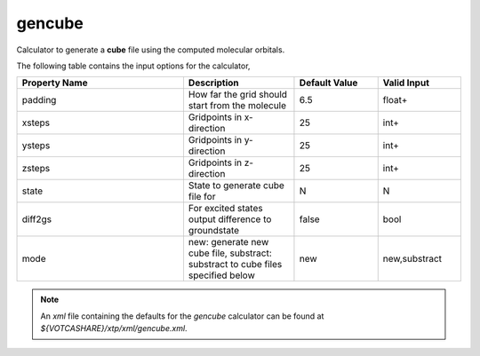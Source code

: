 gencube
*******
Calculator to generate a **cube** file using the computed molecular orbitals.

The following table contains the input options for the calculator,


.. list-table::
   :header-rows: 1
   :widths: 30 20 15 15
   :align: center

   * - Property Name
     - Description
     - Default Value
     - Valid Input
   * - padding
     - How far the grid should start from the molecule
     - 6.5
     - float+
   * - xsteps
     - Gridpoints in x-direction
     - 25
     - int+
   * - ysteps
     - Gridpoints in y-direction
     - 25
     - int+
   * - zsteps
     - Gridpoints in z-direction
     - 25
     - int+
   * - state
     - State to generate cube file for
     - N
     - N
   * - diff2gs
     - For excited states output difference to groundstate
     - false
     - bool
   * - mode
     - new: generate new cube file, substract: substract to cube files specified below
     - new
     - new,substract


.. note::
   An *xml* file containing the defaults for the `gencube` calculator can be found at `${VOTCASHARE}/xtp/xml/gencube.xml`.

